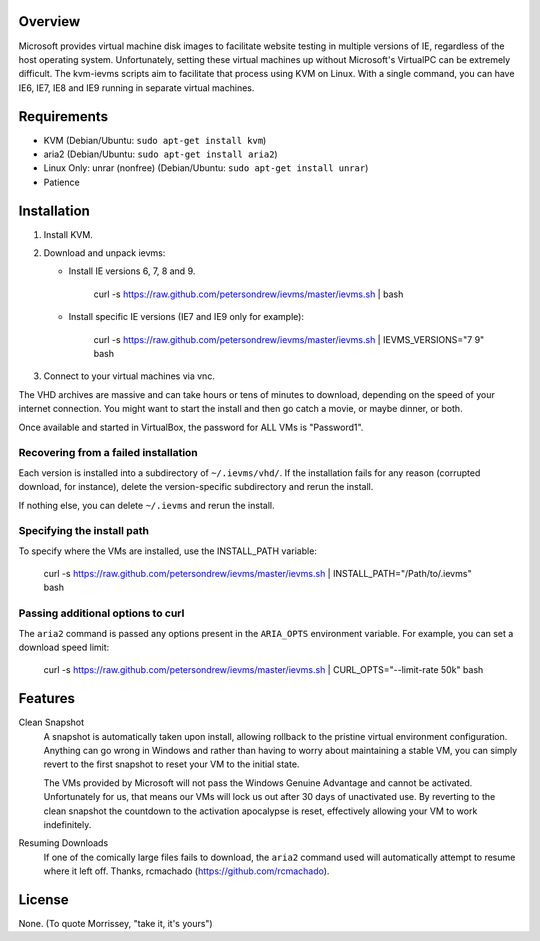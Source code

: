 Overview
========

Microsoft provides virtual machine disk images to facilitate website testing
in multiple versions of IE, regardless of the host operating system.
Unfortunately, setting these virtual machines up without Microsoft's VirtualPC
can be extremely difficult. The kvm-ievms scripts aim to facilitate that process using
KVM on Linux. With a single command, you can have IE6, IE7, IE8
and IE9 running in separate virtual machines.


Requirements
============

* KVM (Debian/Ubuntu: ``sudo apt-get install kvm``)
* aria2 (Debian/Ubuntu: ``sudo apt-get install aria2``)
* Linux Only: unrar (nonfree) (Debian/Ubuntu: ``sudo apt-get install unrar``)
* Patience


Installation
============

1. Install KVM.

2. Download and unpack ievms:

   * Install IE versions 6, 7, 8 and 9.

         curl -s https://raw.github.com/petersondrew/ievms/master/ievms.sh | bash

   * Install specific IE versions (IE7 and IE9 only for example):

         curl -s https://raw.github.com/petersondrew/ievms/master/ievms.sh | IEVMS_VERSIONS="7 9" bash

3. Connect to your virtual machines via vnc.

The VHD archives are massive and can take hours or tens of minutes to
download, depending on the speed of your internet connection. You might want
to start the install and then go catch a movie, or maybe dinner, or both.

Once available and started in VirtualBox, the password for ALL VMs is "Password1".


Recovering from a failed installation
-------------------------------------

Each version is installed into a subdirectory of ``~/.ievms/vhd/``. If the installation fails
for any reason (corrupted download, for instance), delete the version-specific subdirectory
and rerun the install.

If nothing else, you can delete ``~/.ievms`` and rerun the install.


Specifying the install path
---------------------------

To specify where the VMs are installed, use the INSTALL_PATH variable:

    curl -s https://raw.github.com/petersondrew/ievms/master/ievms.sh | INSTALL_PATH="/Path/to/.ievms" bash


Passing additional options to curl
----------------------------------

The ``aria2`` command is passed any options present in the ``ARIA_OPTS`` 
environment variable. For example, you can set a download speed limit:

    curl -s https://raw.github.com/petersondrew/ievms/master/ievms.sh | CURL_OPTS="--limit-rate 50k" bash


Features
========

Clean Snapshot
    A snapshot is automatically taken upon install, allowing rollback to the
    pristine virtual environment configuration. Anything can go wrong in
    Windows and rather than having to worry about maintaining a stable VM,
    you can simply revert to the first snapshot to reset your VM to the
    initial state.

    The VMs provided by Microsoft will not pass the Windows Genuine Advantage
    and cannot be activated. Unfortunately for us, that means our VMs will
    lock us out after 30 days of unactivated use. By reverting to the
    clean snapshot the countdown to the activation apocalypse is reset,
    effectively allowing your VM to work indefinitely.


Resuming Downloads
    If one of the comically large files fails to download, the ``aria2`` 
    command used will automatically attempt to resume where it left off. 
    Thanks, rcmachado (https://github.com/rcmachado).


License
=======

None. (To quote Morrissey, "take it, it's yours")
